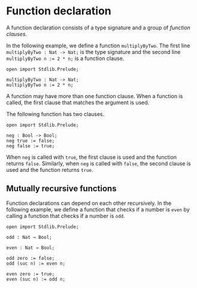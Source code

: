* Function declaration

A function declaration consists of a type signature and a group of /function clauses/.

In the following example, we define a function =multiplyByTwo=. The first
line =multiplyByTwo : Nat -> Nat;= is the type signature and the second line
~multiplyByTwo n := 2 * n;~ is a function clause.

#+begin_example
open import Stdlib.Prelude;

multiplyByTwo : Nat -> Nat;
multiplyByTwo n := 2 * n;
#+end_example

A function may have more than one function clause. When a function is called,
the first clause that matches the argument is used.

The following function has two clauses.

#+begin_example
open import Stdlib.Prelude;

neg : Bool -> Bool;
neg true := false;
neg false := true;
#+end_example

When =neg= is called with =true=, the first clause is used and the function
returns =false=. Similarly, when =neg= is called with =false=, the second clause
is used and the function returns =true=.

** Mutually recursive functions

Function declarations can depend on each other recursively. In the following example, we define a function that checks if a number is =even= by calling a function that checks if a number is =odd=.

#+begin_example
open import Stdlib.Prelude;

odd : Nat → Bool;

even : Nat → Bool;

odd zero := false;
odd (suc n) := even n;

even zero := true;
even (suc n) := odd n;
#+end_example
